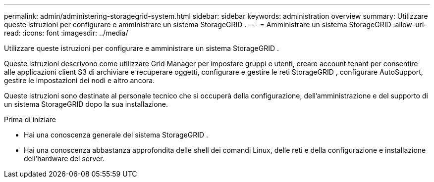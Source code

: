 ---
permalink: admin/administering-storagegrid-system.html 
sidebar: sidebar 
keywords: administration overview 
summary: Utilizzare queste istruzioni per configurare e amministrare un sistema StorageGRID . 
---
= Amministrare un sistema StorageGRID
:allow-uri-read: 
:icons: font
:imagesdir: ../media/


[role="lead"]
Utilizzare queste istruzioni per configurare e amministrare un sistema StorageGRID .

Queste istruzioni descrivono come utilizzare Grid Manager per impostare gruppi e utenti, creare account tenant per consentire alle applicazioni client S3 di archiviare e recuperare oggetti, configurare e gestire le reti StorageGRID , configurare AutoSupport, gestire le impostazioni dei nodi e altro ancora.

Queste istruzioni sono destinate al personale tecnico che si occuperà della configurazione, dell'amministrazione e del supporto di un sistema StorageGRID dopo la sua installazione.

.Prima di iniziare
* Hai una conoscenza generale del sistema StorageGRID .
* Hai una conoscenza abbastanza approfondita delle shell dei comandi Linux, delle reti e della configurazione e installazione dell'hardware del server.

